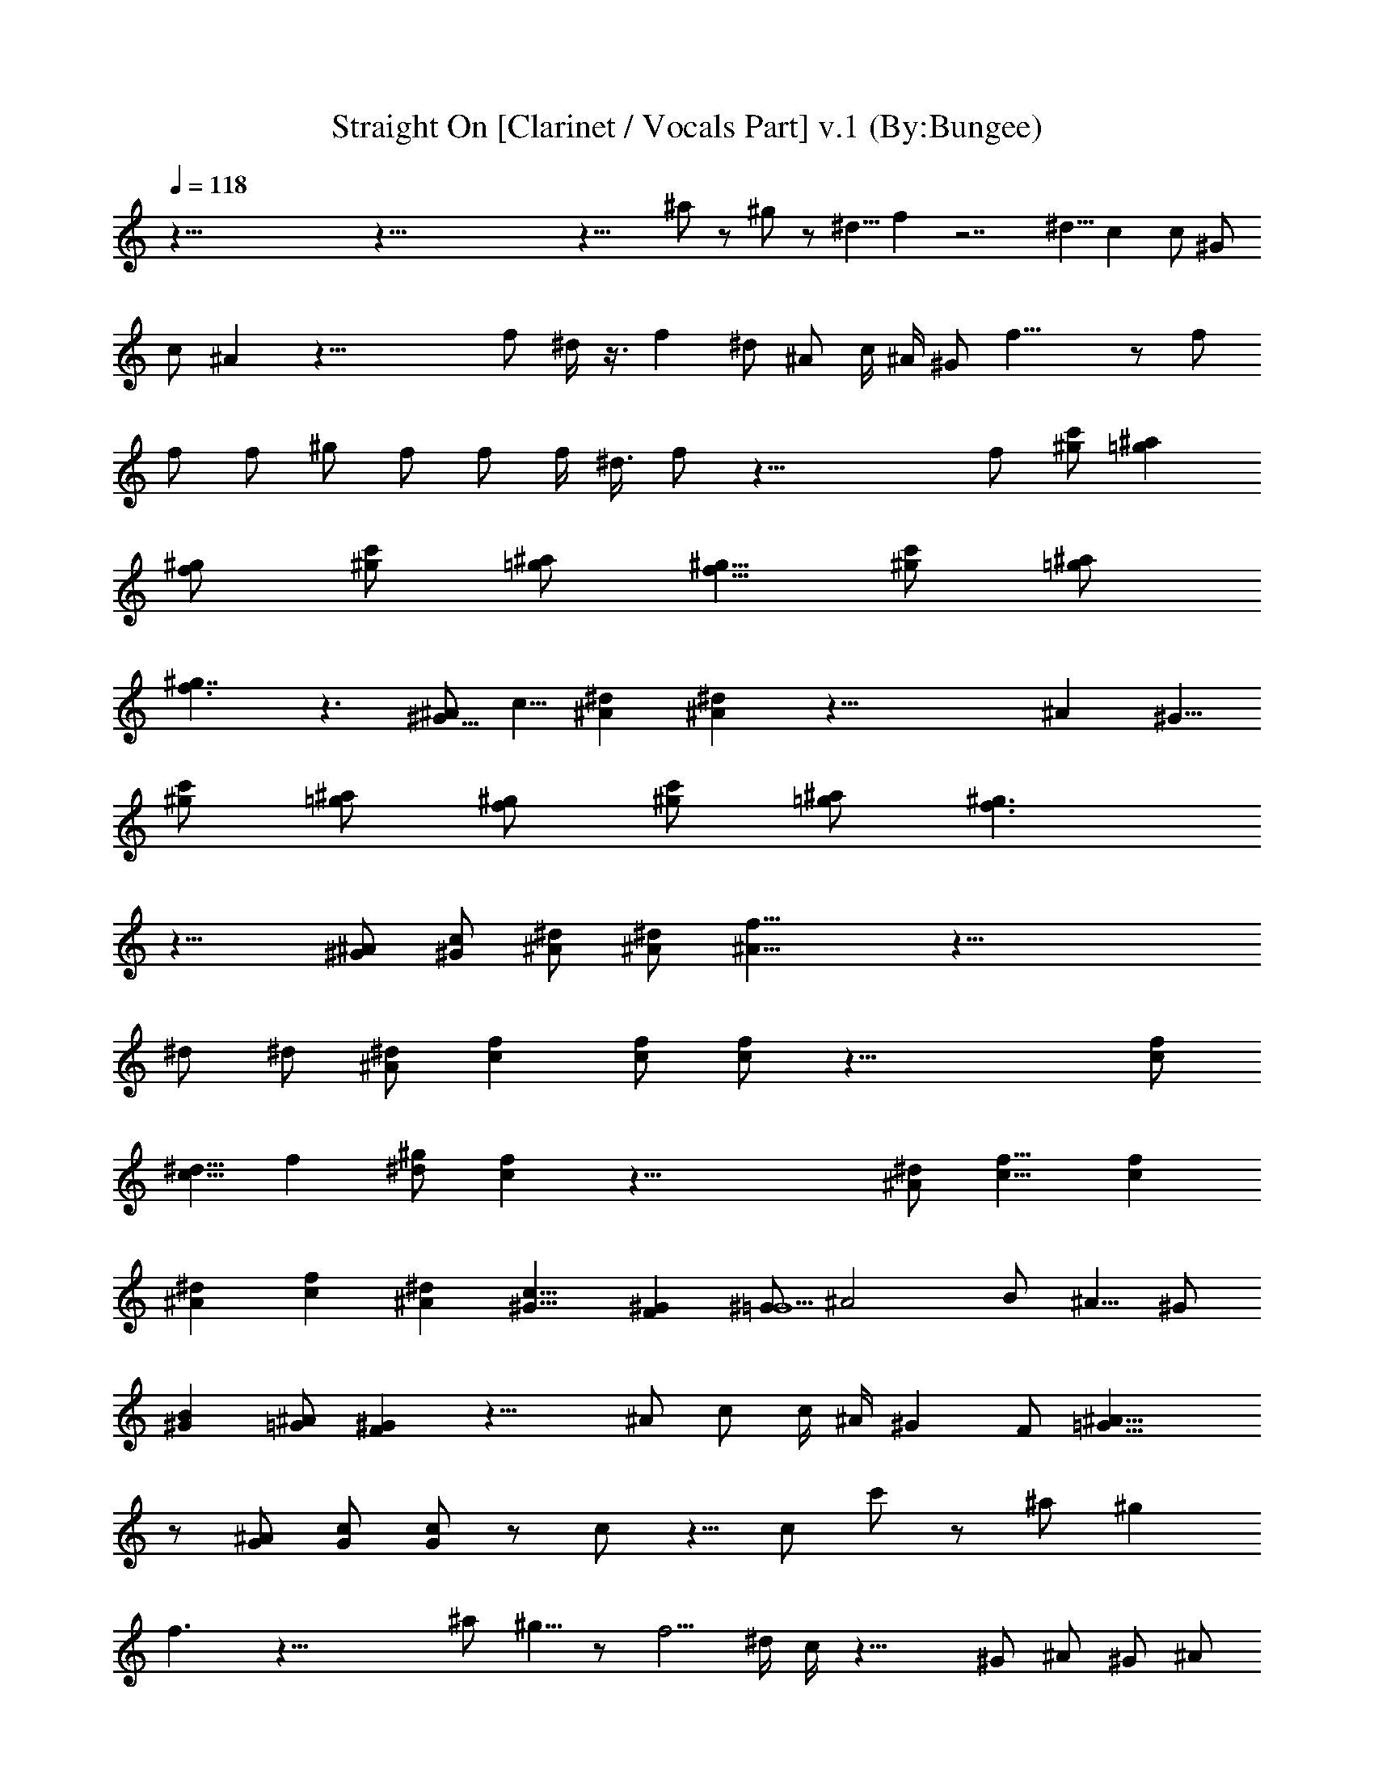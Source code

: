 X:1
T:Straight On [Clarinet / Vocals Part] v.1 (By:Bungee)
Z:Heart
L:1/4
Q:118
K:C
z125/8 z125/8 z25/8 ^a/2 z/2 ^g/2 z/2 ^d5/8 f z7/2 ^d5/8 c c/2 ^G/2
c/2 ^A z41/8 f/2 ^d/4 z3/8 f ^d/2 ^A/2 c/4 ^A/4 ^G/2 f21/8 z/2 f/2
f/2 f/2 ^g/2 f/2 f/2 f/4 ^d3/8 f/2 z41/8 f/2 [^g/2c'/2] [=g^a]
[f/2^g/2] [^g/2c'/2] [=g/2^a/2] [f5/8^g5/8] [^g/2c'/2] [=g/2^a/2]
[f3/2^g7/4] z3/2 [^A/2^G9/8] c5/8 [^d^A] [^d^A] z49/8 ^A ^G5/8
[^g/2c'/2] [=g/2^a/2] [f/2^g/2] [^g/2c'/2] [=g/2^a/2] [f3/2^g3/2]
z17/8 [^A/2^G/2] [c/2^G/2] [^d/2^A/2] [^d/2^A/2] [f17/8^A17/8] z41/8
^d/2 ^d/2 [^d/2^A/2] [fc] [f/2c/2] [f/2c/2] z37/8 [f/2c/2]
[^d5/8c13/8] f [^g/2^d/2] [fc] z45/8 [^d/2^A/2] [f9/8c9/8] [fc]
[^d^A] [fc] [^d^A] [c9/8^G9/8] [^GF] [^G/2=G5/2] ^A2 B/2 ^A5/8 ^G/2
[B^G] [^A/2=G/2] [^GF] z21/8 ^A/2 c/2 c/4 ^A/4 ^G F/2 [^A21/8=G21/8]
z/2 [^A/2G/2] [c/2G/2] [c/2G/2] z/2 c/2 z5/8 c/2 c'/2 z/2 ^a/2 ^g
f3/2 z33/8 ^a/2 ^g5/8 z/2 f5/4 ^d/4 c/4 z27/8 ^G/2 ^A/2 ^G/2 ^A/2
^G/2 ^A/2 ^A/4 ^G/4 ^A9/8 z45/8 ^d/2 ^d/2 [f/2^g/2] [^d/2=g/2] [f^g]
[c9/8f9/8] [^A/4^d/4] [^G/4c/4] [f^g] z/2 f/2 f f/2 ^g5/8 f/2 f/4
^d/4 f/2 z43/8 f/4 [^g/2c'/2] [=g^a] [f/2^g/2] [^g5/8c'5/8]
[=g/2^a/2] [f/2^g/2] [^g/2c'/2] [=g/2^a/2] [f^g] [^A/2^d/2] [cf] z5/8
[^A/2^G/2] [c/2^G/2] [^d^A] [^d^A] z41/8 ^G/2 ^A/2 ^G5/8 z [^g/2c'/2]
[=g/2^a/2] [f/2^g/2] [^g/2c'/2] [=g/2^a/2] [f/2^g/2] z/2 [^g3/8f3/8]
[=g/4^d/4] [^g/4f/4] [=g/4^d/4] [f/2c/2] z/2 [^A/2^G/2] [c/2^G/2]
[^d/2^A/2] [^d/2^A/2] [f/4c25/8] ^d/4 f21/8 ^g/2 f z25/8 ^d/2 ^d/2
[^d/2^A/2] [fc] [f5/8c5/8] [f/2c/2] z37/8 [f/2c/2] [^d/2c3/2] f
[^g/2^d/2] [fc] z45/8 [^d5/8^A5/8] [fc] [fc] [^d^A] [fc] [^d9/8^A9/8]
[c^G] [^GF] [^G/2=G] ^A21/8 z [c^G] [^A/2=G/2] [^GF] z21/8 [c/2^G/2]
[^A/2=G/2] [^G/2F/2] [^A/2=G/2] [^G/2F/2] [F/2=G/2] [^A21/8G21/8] z/2
^A/2 c/2 c/2 z5/8 c/2 z/2 c/2 c'/2 z/2 ^a/2 ^g f13/8 z/2 ^g/2 ^a/2
^g/2 z21/8 ^g/2 ^a/2 ^g/2 z5/2 ^a17/8 f ^d/2 f/4 ^d/4 c/2 z125/8
z35/8 ^a3/8 z125/8 z37/4 ^d/2 ^d/2 [^d/2^A/2] [fc] [f/2c/2] [f/2c/2]
z37/8 [f/2c/2] [^d/2c13/8] f9/8 [^g/2^d/2] [fc] z45/8 [^d/2^A/2] [fc]
[f9/8c9/8] [^d^A] [fc] [^d^A] [c^G] [^G9/8F9/8] [^G/2=G] ^A2 B/2 ^A/2
^G5/8 [B^G] [^A/2=G/2] [^GF] z21/8 [c/2^G/2] [^A/2=G/2] [^G/2F/2]
[^A/2=G/2] [^G/2F/2] [F/2=G/2] [^A21/8G21/8] z/2 ^A/2 c/2 c/2 z21/8
[c/2^G/2] [^A/2=G/2] [^G/2F/2] [c/2^G/2] [^A/2=G/2] [^G17/8F17/8]
z3/2 [c/2^G/2] [^A/2=G/2] [^G/2F/2] [^A/2=G/2] [^G/2F/2] [F5/8=G5/8]
[F/2G3] ^A5/2 ^A/2 c/2 c/2 z5/8 c/2 z/2 c/2 c'/2 z/2 ^a/2 ^g3/4 f11/8
z ^g/2 ^a/2 ^g/2 z/2 ^g/2 ^a/2 ^g5/8 z [f/2c/2] [^d/2c3/2] f
[^g/2^d/2] [f9/8c9/8] z45/8 [^d/2^A/2] [fc] [fc] [^d^A] [f9/8c9/8]
[^d^A] [c^G] [^GF] [^G/2=G21/8] ^A17/8 [B/2^G/2] [^A/2=G/2] [^G/2F/2]
[B^G] [^A/2=G/2] [^G9/8F9/8] z5/2 [^A/2^G/2] [c/2=G/2] [c/4F/2] ^A/4
[^G9/8F5/8] =G/2 [F/2^G/2] [^A5/2=G5/2] z/2 [^A/2F/2] [c5/8G5/8]
[c/2G/2] z5/2 [c/2^G/2] [^A/2=G/2] [^G5/8F5/8] [B/2^G/2] [^A/2=G/2]
[^GF] z5/2 [^A5/8^G5/8] [c/2=G/2] [c/4F/2] ^A/4 [^GF/2] =G/2
[F/2^G/2] [^A25/8=G25/8] [^A/2F/2] [c/2G/2] [^A/4G/2] c/4 z/2 c/2 z/2
c/2 c'5/8 z/2 ^a/2 ^g/2 f/2 z2 [c'/2^g/2] z5/8 [=g/2^d/2] [^gf] z45/8
[c'/2^g/2] z/2 [=g/2^d/2] [^g9/8f9/8] z3/2 ^g/2 z/2 ^d/2 f/2 z17/8
[c'/2^g/2] z/2 [=g/2^d/2] [^gf] z13/8 ^g/2 ^a/2 ^g/2 z5/2 ^g/2 ^a5/8
^g/2 z/2 [^d/2=g/2] [f^g] z/2 ^g/2 ^a/2 ^g5/8 z/2 [^d/2=g/2] [f^g]
z/2 ^g/2 ^a/2 ^g/2 z/2 [^d5/8=g5/8] [f^g] z5/2 f/2 z5/8 ^d/2 f/2 ^g/2
z/2 ^d/2 f/2 